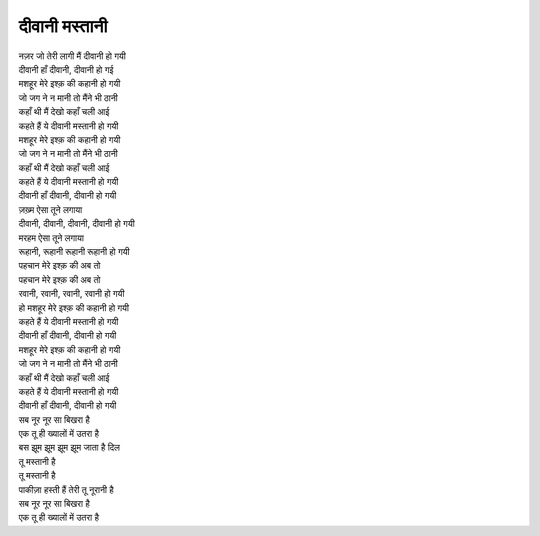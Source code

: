 दीवानी मस्तानी
-----------------

| नज़र जो तेरी लागी मैं दीवानी हो गयी 
| दीवानी हाँ दीवानी, दीवानी हो गई
| मशहूर मेरे इश्क़ की कहानी हो गयी 
| जो जग ने न मानी तो मैंने भी ठानी 
| कहाँ थी मैं देखो कहाँ चली आई 
| कहते हैं ये दीवानी मस्तानी हो गयी 

| मशहूर मेरे इश्क़ की कहानी हो गयी 
| जो जग ने न मानी तो मैंने भी ठानी 
| कहाँ थी मैं देखो कहाँ चली आई 
| कहते हैं ये दीवानी मस्तानी हो गयी
| दीवानी हाँ दीवानी, दीवानी हो गयी 

| ज़ख़्म ऐसा तूने लगाया 
| दीवानी, दीवानी, दीवानी, दीवानी हो गयी 
| मरहम ऐसा तूने लगाया 
| रूहानी, रूहानी रूहानी रूहानी हो गयी 
| पहचान मेरे इश्क़ की अब तो 
| पहचान मेरे इश्क़ की अब तो 
| रवानी, रवानी, रवानी, रवानी हो गयी 

| हो मशहूर मेरे इश्क़ की कहानी हो गयी 
| कहते हैं ये दीवानी मस्तानी हो गयी
| दीवानी हाँ दीवानी, दीवानी हो गयी 
| मशहूर मेरे इश्क़ की कहानी हो गयी
| जो जग ने न मानी तो मैंने भी ठानी 
| कहाँ थी मैं देखो कहाँ चली आई 

| कहते हैं ये दीवानी मस्तानी हो गयी
| दीवानी हाँ दीवानी, दीवानी हो गयी 

| सब नूर नूर सा बिखरा है 
| एक तू ही ख्यालों में उतरा है 
| बस झूम झूम झूम झूम जाता है दिल 
| तू मस्तानी है 
| तू मस्तानी है 
| पाकीज़ा हस्ती हैं तेरी तू नूरानी है 

| सब नूर नूर सा बिखरा है 
| एक तू ही ख्यालों में उतरा है
